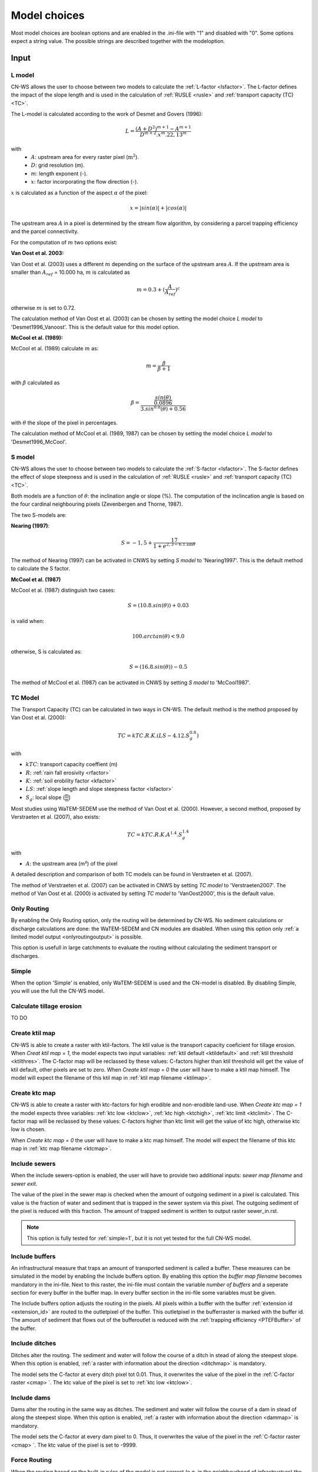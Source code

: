 #############
Model choices
#############

Most model choices are boolean options and are enabled in the .ini-file with "1"
and disabled with "0". Some options expect a string value. The possible strings
are described together with the modeloption.

Input
*****

.. _lmodel:

L model
#######

CN-WS allows the user to choose between two models to calculate the
:ref:`L-factor <lsfactor>`. The L-factor defines the impact of the slope length
and is used in the calculation of :ref:`RUSLE <rusle>` and
:ref:`transport capacity (TC) <TC>`.

The L-model is calculated according to the work of Desmet and Govers (1996):

.. math::
    L = \frac{(A+D^2)^{m+1}-A^{m+1}}{D^{m+2}.x^m.22,13^m}

with
 - :math:`A`: upstream area for every raster pixel (:math:`\text{m}^2`).
 - :math:`D`: grid resolution (m).
 - :math:`m`: length exponent (-).
 - :math:`x`: factor incorporating the flow direction (-).

:math:`x` is calculated as a function of the aspect :math:`\alpha` of the pixel:

.. math::
    x = |sin(\alpha)| + |cos(\alpha)|

The upstream area :math:`A` in a pixel is determined by the stream flow
algorithm, by considering a parcel trapping efficiency and the parcel
connectivity.

For the computation of :math:`m` two options exist:

**Van Oost et al. 2003:**

Van Oost et al. (2003) uses a different :math:`m` depending on the surface of
the upstream area :math:`A`. If the upstream area is smaller than
:math:`A_{ref}` = 10.000 ha, :math:`m` is calculated as

.. math::
    m = 0.3 + (\frac{A}{A_{ref}})^c

otherwise :math:`m` is set to 0.72.

The calculation method of Van Oost et al. (2003) can be chosen by setting
the model choice *L model* to 'Desmet1996_Vanoost'. This is the default value
for this model option.

**McCool et al. (1989):**

McCool et al. (1989) calculate :math:`m` as:

.. math::
    m = \frac{\beta}{\beta + 1}

with :math:`\beta` calculated as

.. math::
    \beta = \frac{\frac{sin(\theta)}{0.0896}}{3.sin^{0.8}(\theta) + 0.56}

with :math:`\theta` the slope of the pixel in percentages.

The calculation method of McCool et al. (1989, 1987) can be chosen by setting
the model choice *L model* to 'Desmet1996_McCool'.

.. _smodel:

S model
#######

CN-WS allows the user to choose between two models to calculate the
:ref:`S-factor <lsfactor>`. The S-factor defines the effect of slope steepness
and is used in the calculation of :ref:`RUSLE <rusle>` and
:ref:`transport capacity (TC) <TC>`.

Both models are a function of :math:`\theta`: the inclination angle or slope
(%). The computation of the inclincation angle is based on the four cardinal
neighbouring pixels (Zevenbergen and Thorne, 1987).

The two S-models are:

**Nearing (1997)**:

.. math::
    S = -1,5+\frac{17}{1+e^{2,3-6.1.\sin{\theta}}}

The method of Nearing (1997) can be activated in CNWS by setting
*S model* to 'Nearing1997'. This is the default method to calculate the S factor.

**McCool et al. (1987)**

McCool et al. (1987) distinguish two cases:

.. math::
    S = (10.8.sin(\theta)) + 0.03

is valid when:

.. math::
    100.arctan(\theta) < 9.0

otherwise, S is calculated as:

.. math::
    S = (16.8.sin(\theta)) - 0.5

The method of McCool et al. (1987) can be activated in CNWS by setting
*S model* to 'McCool1987'.

.. _tcmodel:

TC Model
########

The Transport Capacity (TC) can be calculated in two ways in CN-WS. The default
method is the method proposed by Van Oost et al. (2000):

.. math::
    TC = kTC.R.K.(LS - 4.12.S_g^{0.8})

with

- :math:`kTC`: transport capacity coeffient (m)
- :math:`R`: :ref:`rain fall erosivity <rfactor>`
- :math:`K`: :ref:`soil erobility factor <kfactor>`
- :math:`LS`: :ref:`slope length and slope steepness factor <lsfactor>`
- :math:`S_g`: local slope (:math:`\frac{\text{m}}{\text{m}}`)

Most studies using WaTEM-SEDEM use the method of Van Oost et al. (2000).
However, a second method, proposed by Verstraeten et al. (2007), also exists:

.. math::
    TC = kTC.R.K.A^{1.4}.S_g^{1.4}

with

- :math:`A`: the upstream area (m²) of the pixel

A detailed description and comparison of both TC models can be found in
Verstraeten et al. (2007).

The method of Verstraeten et al. (2007) can be activated in CNWS by setting
*TC model* to 'Verstraeten2007'. The method of Van Oost et al. (2000) is
activated by setting *TC model* to 'VanOost2000', this is the default value.

Only Routing
############

By enabling the Only Routing option, only the routing will be determined by
CN-WS. No sediment calculations or discharge calculations are done:
the WaTEM-SEDEM and CN modules are disabled. When using this option only
:ref:`a limited model output <onlyroutingoutput>` is possible.

This option is usefull in large catchments to evaluate the routing without
calculating the sediment transport or discharges.

.. _simple:

Simple
######

When the option 'Simple' is enabled, only WaTEM-SEDEM is used and the CN-model
is disabled. By disabling Simple, you will use the full the CN-WS model.

.. _calctileros:

Calculate tillage erosion
#########################

TO DO

.. _createktil:

Create ktil map
###############

CN-WS is able to create a raster with ktil-factors. The ktil value is the
transport capacity coeficient for tillage erosion. When `Creat ktil map = 1`,
the model expects two input variables: :ref:`ktil default <ktildefault>` and
:ref:`ktil threshold <ktilthres>`. The C-factor map will be reclassed by these
values: C-factors higher than ktil threshold will get the value of ktil default,
other pixels are set to zero. When `Create ktil map = 0` the user will have to
make a ktil map himself. The model will expect the filename of this ktil map
in :ref:`ktil map filename <ktilmap>`.

.. _createktc:

Create ktc map
##############

CN-WS is able to create a raster with ktc-factors for high erodible and
non-erodible land-use. When `Create ktc map = 1` the model expects three
variables: :ref:`ktc low <ktclow>`, :ref:`ktc high <ktchigh>`,
:ref:`ktc limit <ktclimit>`. The C-factor map will be reclassed by these values:
C-factors higher than ktc limit will get the value of ktc high, otherwise ktc
low is chosen.

When `Create ktc map = 0` the user will have to make a ktc map himself. The
model will expect the filename of this ktc map in
:ref:`ktc map filename <ktcmap>`.

.. _inlcudesewers:

Include sewers
##############

When the include sewers-option is enabled, the user will have to provide two
additional inputs: `sewer map filename` and `sewer exit`.

The value of the pixel in the sewer map is checked when the amount of outgoing
sediment in a pixel is calculated. This value is the fraction of water and
sediment that is trapped in the sewer system via this pixel. The outgoing
sediment of the pixel is reduced with this fraction. The amount of trapped
sediment is written to output raster sewer_in.rst.

.. note::
    This option is fully tested for :ref:`simple=1`, but it is not yet tested
    for the full CN-WS model.

.. _includebuffers:

Include buffers
###############

An infrastructural measure that traps an amount of transported sediment is
called a buffer. These measures can be simulated in the model by enabling
the Include buffers option. By enabling this option the `buffer map filename`
becomes mandatory in the ini-file. Next to this raster, the ini-file must
contain the variable `number of buffers` and a seperate section for every buffer
in the buffer map. In every buffer section in the ini-file some variables must
be given.

The Include buffers option adjusts the routing in the pixels. All pixels within
a buffer with the buffer :ref:`extension id <extension_id>` are routed to the
outletpixel of the buffer. This outletpixel in the bufferraster is marked with
the buffer id. The amount of sediment that flows out of the bufferoutlet is
reduced with the :ref:`trapping efficiency <PTEFBuffer>` of the buffer.

.. _includeditches:

Include ditches
###############

Ditches alter the routing. The sediment and water will follow the course of a
ditch in stead of along the steepest slope. When this option is enabled,
:ref:`a raster with information about the direction <ditchmap>` is mandatory.

The model sets the C-factor at every ditch pixel tot 0.01. Thus, it overwrites
the value of the pixel in the :ref:`C-factor raster <cmap> `.
The ktc value of the pixel is set to :ref:`ktc low <ktclow>`.

.. _includedams:

Include dams
############

Dams alter the routing in the same way as ditches. The sediment and water will
follow the course of a dam in stead of along the steepest slope. When this
option is enabled, :ref:`a raster with information about the direction <dammap>`
is mandatory.

The model sets the C-factor at every dam pixel to 0. Thus, it overwrites
the value of the pixel in the :ref:`C-factor raster <cmap> `.
The ktc value of the pixel is set to -9999.

Force Routing
#############

When the routing based on the built-in rules of the model is not correct (e.g.
in the neighbourhood of infrastructure) the user has the possibility to impose
the routing. This is done by enabling the Force Routing option. With force
routing the routing algorithm will use the routing imposed by the user instead
of the digital elevation model.

When `Force Routing = 1` the user will have to provide additional input: the
variable `number of force routing` and a seperate section for every routing
vector the user wants to add. `Number of force routing` contains an integer
value with the amount of routing vectors that are imposed by the user.

An example of a valid forced routing section looks like

```
[Force routing 1]
from col = 25
from row = 55
target col = 30
target row = 55
```

The keys in every force routing section are `from col`, `from row`, `target col`
and `target row`. These are integer values representing the location of source
and target pixel
in the raster.

.. _riverrouting:

River Routing
#############

By enabling the river routing option, the routing between river pixels is
imposed by an input raster and two input tables.
This option is usefull because the calculated routing in a river, based on the
digital elevation model, is not always correct.

Following input-files are required when `River Routing = 1`:

* :ref:`river segment file <riversegmentfile>`
* :ref:`river routing file <riverroutingmap>`
* :ref:`adjectant segments file <adjsegments>`
* :ref:`upstream segments file <upstrsegments>`

When this option is disabled, the model will use the digital elevation model to
determine the routing between all river pixels.

Include tillage direction
#########################

This option alters the routing on agricultural fields. When this option is
enabled, the routing will follow the tillage direction on these fields.

Following input-files are required when `Include tillage direction = 1`:

* :ref:`tillage direction map <tildirmap>`
* :ref:`oriented roughness map <orientedroughnessmap>`

.. note::
    This option is not yet tested.

Adjusted Slope
##############

Normally, the slope of a pixel is determined by the algoritm of Zevenbergen and
Thorne (1987) on the four neighbouring, cardinal cells.
This procedure works good in areas where the routing is solely based on on the
digital elevation model. In areas where the routing is imposed by other rules
(e.g. at parcel boundaries, in buffers,...) the slope of the direction in the
routing can be different than the calculated slope by Zevenbergen and
Thorne (1987). In these cases the slope can be calculated by dividing the
absolute value of the height difference between the source and target pixel,
with the distance between these two pixels. This calculation is enabled by
setting `Adjusted Slope = 1`

.. _estimclay:

Estimate Clay content
#####################

When using the full CN-WS model (i.e. :ref:`simple=0 <simple>`), it is possible
to estimate the clay content at every outlet and in every river
segment (the latter only when :ref:`output per river segment <outputsegment>`
is enabled). To do this, the user needs to define the
:ref:`clay content of the parent material <claycontent>`
(:math:`CC_{text{parent}}`).

First, the enrichment factor :math:`EF` for clay is calculated:

.. math::
    EF = 1 + 0.7732.\exp^{-0.0508.SC}

where :math:`SC` is the sediment concentration (g/l).

The estimated clay content :math:`CC` (%) for an outlet or segment is calculated
as a function of :math:`EF` and :math:`CC_{text{parent}}`:

.. math::
    CC = CC_{parent}.EF

After the calculation, following files are written:

* :ref:`Clay content sediment.txt <claycontentesedtxt>`
* :ref:`Clay content sediment segments.txt <claycontentesedsegmenttxt>`

.. note::
    This option is not yet tested.

.. _calibrate:

Calibrate
#########

The Calibrate-option allows the model user to run the model with a given set of
options, variables and inputfiles for a number of combinations of ktc-factors.
Both the ktc_high-factor as the ktc_low-factor are varied in an amount of steps
between a lower and upper value. For every combination of ktc-factors where
ktc_high > ktc_low, the model will make a calculation and write the results to a
:ref:`Calibration file <calibrationtxt>`.
A more detailed explaination about how and why to calibrate can ben found
:ref:`here <calibration>`

.. _outputsegment:

Output per river segment
########################

A river segment is defined as a series of consequent river pixels. Mostly, a
segment starts at a confluence of different rivers and it stops at the next
confluence. CN-WS has the option to make a summary of the results per river
segment. For every segment the total sedimentinput, total discharge or the
sediment concentration is calculated.

River segments are defined in a :ref:`separate raster <riversegmentfile>`. This
raster is mandatory when this option is enabled.

When this option is enabled, following output is written:

- :ref:`Total Sediment segments.txt <totalsedimentsegmenttxt>`
- :ref:`Cumulative sediment segments.txt <cumsedsegmenttxt>`
- :ref:`Discharge_segments.txt <dischargesegment>`
- :ref:`Sediment concentration segments.txt <sedconcensegment>`
- :ref:`Sediment_segments.txt <sedsegmenttxt>`

**Note:** The CN-WS model was further optimized from 2016 to define river
segments in the context of of Flanders water management. Therefore, the
segments for Flanders are defined by the `Vlaams Hydrologische Atlas` (VHA).


.. _manualoutlet:

Manual outlet selection
#######################

By default, the model will determine the outlet pixel as the lowest (river)
pixel within the model domain. However, by setting `Manual outlet selection = 1`,
the model expects an :ref:`outlet raster <outletmap>`: an integer raster where
the outletpixels are numbered from 1 to n. The user has to provide this input
file.

.. _useR:

use r factor
############

WaTEM-SEDEM requires an :ref:`R-factor <rfactor>` for the RUSLE calculation.
When `Use R factor = 1`, the user will have to define the
:ref:`R factor <rfactor_var>` himself.

CN-WS is able to calculate an R-factor from a timeseries of rainfall data.
This R-factor represents the erosivity of the rainfall event that is simulated
by the model. To use this option, the user has to set `Use R factor = 0` and
must define the :ref:`rainfall file <rainfallfile>`.

(TO DO: add information about how R-factor is calculated?)

Output
******

The user has the option to generate extra output by defining following keys in
the [Output maps]-section of the .ini-file.

.. _writeaspect:

write aspect
############

(bool, default false): write :ref:`AspectMap.rst <aspectmap>`

.. _writels:

write LS factor
###############

(bool, default false): write :ref:`LS.rst <lsmap>`

.. _writeuparea:

write upstream area
###################

(bool, default false): write :ref:`UPAREA.rst <upareamap>`

.. _writeslope:

write slope
###########

(bool, default false): write :ref:`SLOPE.rst <slopemap>`

.. _writerouting:

write routing table
###################

(bool, default false): writes :ref:`routing.txt <routingtxt>` and
:ref:`routing_missing.txt <missingroutingtxt>`

write routing column/row
########################

(bool, default false):

.. _writerusle:

write RUSLE
###########

(bool, default false): writes :ref:`RUSLE.rst <ruslerst>`

.. _writesedexport:

write sediment export
#####################

(bool, default false): writes :ref:`SediExport_kg.rst <sediexportrst>`,
:ref:`SediIn_kg.rst <sediinrst>`, :ref:`SediOut_kg.rst <sedioutrst>`

.. _writerwatereros:

write water erosion
###################

(bool, default false): writes
:ref:`WATEREROS (kg per gridcel).rst <watereroskgrst>` and
:ref:`WATEREROS (mm per gridcel).rst <watererosmmrst>`

write rainfall exces
####################

(bool, default false): writes :ref:`Remap.rst <remaprst>`

write total runoff
##################

(bool, default false): writes :ref:`Total runoff.rst <totalrunofrst>`

In the section `[User Choices]` two keys impose some output too:

- `Include sewer` (bool, default false): writes sewer_in.rst
- `Output per river segment` (bool, default false): writes
  Total Sediment segments.txt, Total discharge.txt, Sediment_segments.txt,
  Sediment concentration segments.txt, Cumulative sediment segments.txt


